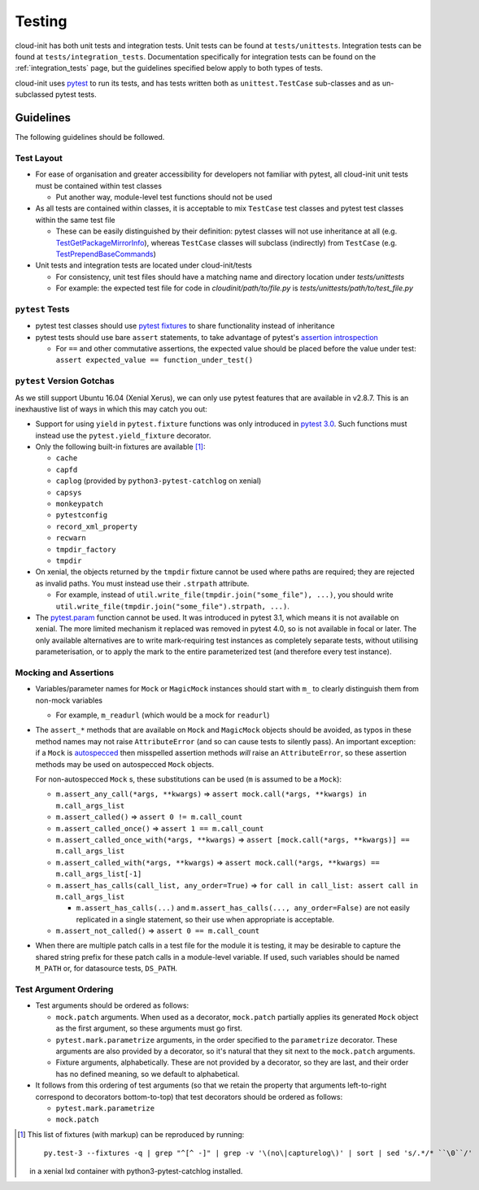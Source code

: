 *******
Testing
*******

cloud-init has both unit tests and integration tests. Unit tests can
be found at ``tests/unittests``. Integration tests can be found at
``tests/integration_tests``. Documentation specifically for integration
tests can be found on the :ref:`integration_tests` page, but
the guidelines specified below apply to both types of tests.

cloud-init uses `pytest`_ to run its tests, and has tests written both
as ``unittest.TestCase`` sub-classes and as un-subclassed pytest tests.

Guidelines
==========

The following guidelines should be followed.

Test Layout
-----------

* For ease of organisation and greater accessibility for developers not
  familiar with pytest, all cloud-init unit tests must be contained
  within test classes

  * Put another way, module-level test functions should not be used

* As all tests are contained within classes, it is acceptable to mix
  ``TestCase`` test classes and pytest test classes within the same
  test file

  * These can be easily distinguished by their definition: pytest
    classes will not use inheritance at all (e.g.
    `TestGetPackageMirrorInfo`_), whereas ``TestCase`` classes will
    subclass (indirectly) from ``TestCase`` (e.g.
    `TestPrependBaseCommands`_)

* Unit tests and integration tests are located under cloud-init/tests

  * For consistency, unit test files should have a matching name and
    directory location under `tests/unittests`

  * For example: the expected test file for code in
    `cloudinit/path/to/file.py` is
    `tests/unittests/path/to/test_file.py`


``pytest`` Tests
----------------

* pytest test classes should use `pytest fixtures`_ to share
  functionality instead of inheritance

* pytest tests should use bare ``assert`` statements, to take advantage
  of pytest's `assertion introspection`_

  * For ``==`` and other commutative assertions, the expected value
    should be placed before the value under test:
    ``assert expected_value == function_under_test()``


``pytest`` Version Gotchas
--------------------------

As we still support Ubuntu 16.04 (Xenial Xerus), we can only use pytest
features that are available in v2.8.7.  This is an inexhaustive list of
ways in which this may catch you out:

* Support for using ``yield`` in ``pytest.fixture`` functions was only
  introduced in `pytest 3.0`_.  Such functions must instead use the
  ``pytest.yield_fixture`` decorator.

* Only the following built-in fixtures are available [#fixture-list]_:

  * ``cache``
  * ``capfd``
  * ``caplog`` (provided by ``python3-pytest-catchlog`` on xenial)
  * ``capsys``
  * ``monkeypatch``
  * ``pytestconfig``
  * ``record_xml_property``
  * ``recwarn``
  * ``tmpdir_factory``
  * ``tmpdir``

* On xenial, the objects returned by the ``tmpdir`` fixture cannot be
  used where paths are required; they are rejected as invalid paths.
  You must instead use their ``.strpath`` attribute.

  * For example, instead of ``util.write_file(tmpdir.join("some_file"),
    ...)``, you should write
    ``util.write_file(tmpdir.join("some_file").strpath, ...)``.

* The `pytest.param`_ function cannot be used. It was introduced in
  pytest 3.1, which means it is not available on xenial.  The more
  limited mechanism it replaced was removed in pytest 4.0, so is not
  available in focal or later.  The only available alternatives are to
  write mark-requiring test instances as completely separate tests,
  without utilising parameterisation, or to apply the mark to the
  entire parameterized test (and therefore every test instance).

Mocking and Assertions
----------------------

* Variables/parameter names for ``Mock`` or ``MagicMock`` instances
  should start with ``m_`` to clearly distinguish them from non-mock
  variables

  * For example, ``m_readurl`` (which would be a mock for ``readurl``)

* The ``assert_*`` methods that are available on ``Mock`` and
  ``MagicMock`` objects should be avoided, as typos in these method
  names may not raise ``AttributeError`` (and so can cause tests to
  silently pass).  An important exception: if a ``Mock`` is
  `autospecced`_ then misspelled assertion methods *will* raise an
  ``AttributeError``, so these assertion methods may be used on
  autospecced ``Mock`` objects.

  For non-autospecced ``Mock`` s, these substitutions can be used
  (``m`` is assumed to be a ``Mock``):

  * ``m.assert_any_call(*args, **kwargs)`` => ``assert
    mock.call(*args, **kwargs) in m.call_args_list``
  * ``m.assert_called()`` => ``assert 0 != m.call_count``
  * ``m.assert_called_once()`` => ``assert 1 == m.call_count``
  * ``m.assert_called_once_with(*args, **kwargs)`` => ``assert
    [mock.call(*args, **kwargs)] == m.call_args_list``
  * ``m.assert_called_with(*args, **kwargs)`` => ``assert
    mock.call(*args, **kwargs) == m.call_args_list[-1]``
  * ``m.assert_has_calls(call_list, any_order=True)`` => ``for call in
    call_list: assert call in m.call_args_list``

    * ``m.assert_has_calls(...)`` and ``m.assert_has_calls(...,
      any_order=False)`` are not easily replicated in a single
      statement, so their use when appropriate is acceptable.

  * ``m.assert_not_called()`` => ``assert 0 == m.call_count``

* When there are multiple patch calls in a test file for the module it
  is testing, it may be desirable to capture the shared string prefix
  for these patch calls in a module-level variable.  If used, such
  variables should be named ``M_PATH`` or, for datasource tests,
  ``DS_PATH``.

Test Argument Ordering
----------------------

* Test arguments should be ordered as follows:

  * ``mock.patch`` arguments.  When used as a decorator, ``mock.patch``
    partially applies its generated ``Mock`` object as the first
    argument, so these arguments must go first.
  * ``pytest.mark.parametrize`` arguments, in the order specified to
    the ``parametrize`` decorator.  These arguments are also provided
    by a decorator, so it's natural that they sit next to the
    ``mock.patch`` arguments.
  * Fixture arguments, alphabetically.  These are not provided by a
    decorator, so they are last, and their order has no defined
    meaning, so we default to alphabetical.

* It follows from this ordering of test arguments (so that we retain
  the property that arguments left-to-right correspond to decorators
  bottom-to-top) that test decorators should be ordered as follows:

  * ``pytest.mark.parametrize``
  * ``mock.patch``

.. [#fixture-list] This list of fixtures (with markup) can be
   reproduced by running::

     py.test-3 --fixtures -q | grep "^[^ -]" | grep -v '\(no\|capturelog\)' | sort | sed 's/.*/* ``\0``/'

   in a xenial lxd container with python3-pytest-catchlog installed.

.. _pytest: https://docs.pytest.org/
.. _pytest fixtures: https://docs.pytest.org/en/latest/fixture.html
.. _TestGetPackageMirrorInfo: https://github.com/canonical/cloud-init/blob/42f69f410ab8850c02b1f53dd67c132aa8ef64f5/cloudinit/distros/tests/test_init.py\#L15
.. _TestPrependBaseCommands: https://github.com/canonical/cloud-init/blob/fbcb224bc12495ba200ab107246349d802c5d8e6/cloudinit/tests/test_subp.py#L20
.. _assertion introspection: https://docs.pytest.org/en/latest/assert.html
.. _pytest 3.0: https://docs.pytest.org/en/latest/changelog.html#id1093
.. _pytest.param: https://docs.pytest.org/en/6.2.x/reference.html#pytest-param
.. _autospecced: https://docs.python.org/3.8/library/unittest.mock.html#autospeccing
